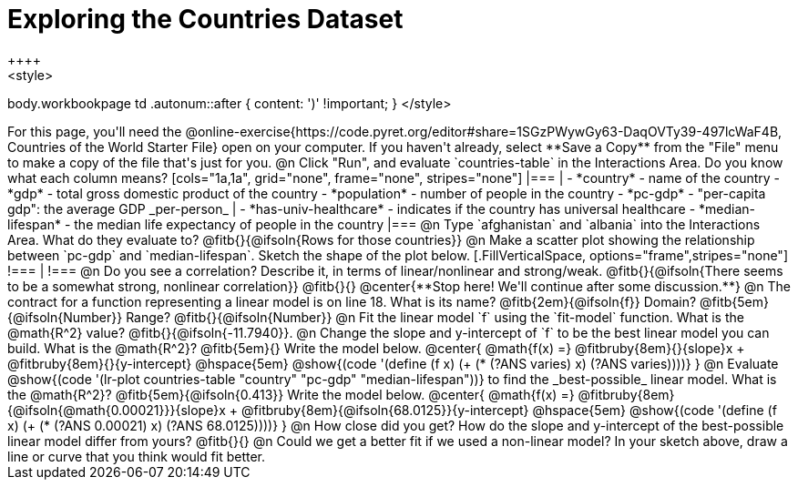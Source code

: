 = Exploring the Countries Dataset
++++
<style>
body.workbookpage td .autonum::after { content: ')' !important; }
</style>
++++
For this page, you'll need the  @online-exercise{https://code.pyret.org/editor#share=1SGzPWywGy63-DaqOVTy39-497lcWaF4B, Countries of the World Starter File} open on your computer. If you haven't already, select **Save a Copy** from the "File" menu to make a copy of the file that's just for you.

@n Click "Run", and evaluate `countries-table` in the Interactions Area. Do you know what each column means?

[cols="1a,1a", grid="none", frame="none", stripes="none"]
|===
|
- *country* - name of the country
- *gdp* - total gross domestic product of the country
- *population* - number of people in the country
- *pc-gdp* - "per-capita gdp": the average GDP _per-person_
|
- *has-univ-healthcare* - indicates if the country has universal healthcare
- *median-lifespan* - the median life expectancy of people in the country
|===

@n Type `afghanistan` and `albania` into the Interactions Area. What do they evaluate to? @fitb{}{@ifsoln{Rows for those countries}}

@n Make a scatter plot showing the relationship between `pc-gdp` and `median-lifespan`. Sketch the shape of the plot below.
[.FillVerticalSpace, options="frame",stripes="none"]
!===
|
!===

@n Do you see a correlation? Describe it, in terms of linear/nonlinear and strong/weak.

@fitb{}{@ifsoln{There seems to be a somewhat strong, nonlinear correlation}}

@fitb{}{}

@center{**Stop here! We'll continue after some discussion.**}

@n The contract for a function representing a linear model is on line 18. What is its name? @fitb{2em}{@ifsoln{f}} Domain? @fitb{5em}{@ifsoln{Number}} Range? @fitb{}{@ifsoln{Number}}

@n Fit the linear model `f` using the `fit-model` function. What is the @math{R^2} value? @fitb{}{@ifsoln{-11.7940}}.


@n Change the slope and y-intercept of `f` to be the best linear model you can build. What is the @math{R^2}? @fitb{5em}{} Write the model below.

@center{
 @math{f(x) =} @fitbruby{8em}{}{slope}x + @fitbruby{8em}{}{y-intercept} @hspace{5em} @show{(code '(define (f x) (+ (* (?ANS varies) x) (?ANS varies))))}
}

@n Evaluate @show{(code '(lr-plot countries-table "country" "pc-gdp" "median-lifespan"))} to find the _best-possible_ linear model. What is the @math{R^2}? @fitb{5em}{@ifsoln{0.413}}  Write the model below.

@center{
 @math{f(x) =} @fitbruby{8em}{@ifsoln{@math{0.00021}}}{slope}x + @fitbruby{8em}{@ifsoln{68.0125}}{y-intercept} @hspace{5em} @show{(code '(define (f x) (+ (* (?ANS 0.00021) x) (?ANS 68.0125))))}
}

@n How close did you get? How do the slope and y-intercept of the best-possible linear model differ from yours?

@fitb{}{}

@n Could we get a better fit if we used a non-linear model? In your sketch above, draw a line or curve that you think would fit better.


